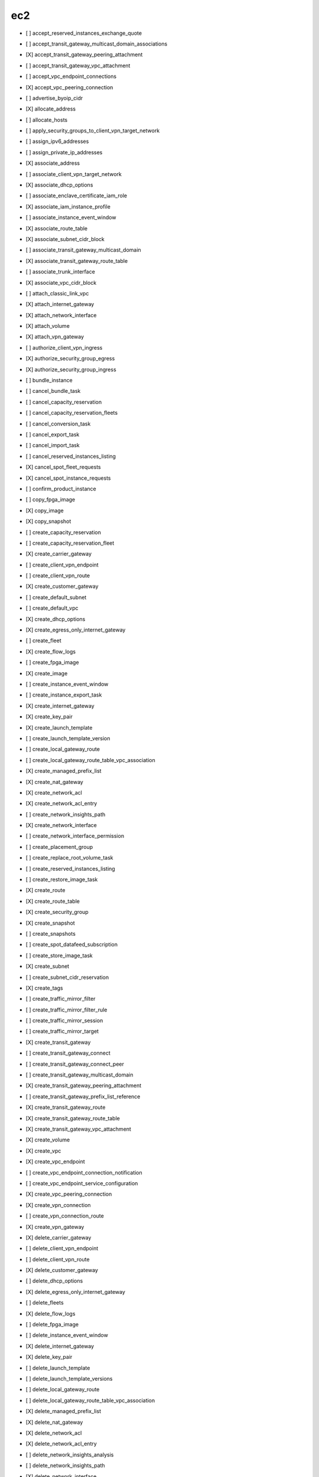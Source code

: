 .. _implementedservice_ec2:

===
ec2
===



- [ ] accept_reserved_instances_exchange_quote
- [ ] accept_transit_gateway_multicast_domain_associations
- [X] accept_transit_gateway_peering_attachment
- [ ] accept_transit_gateway_vpc_attachment
- [ ] accept_vpc_endpoint_connections
- [X] accept_vpc_peering_connection
- [ ] advertise_byoip_cidr
- [X] allocate_address
- [ ] allocate_hosts
- [ ] apply_security_groups_to_client_vpn_target_network
- [ ] assign_ipv6_addresses
- [ ] assign_private_ip_addresses
- [X] associate_address
- [ ] associate_client_vpn_target_network
- [X] associate_dhcp_options
- [ ] associate_enclave_certificate_iam_role
- [X] associate_iam_instance_profile
- [ ] associate_instance_event_window
- [X] associate_route_table
- [X] associate_subnet_cidr_block
- [ ] associate_transit_gateway_multicast_domain
- [X] associate_transit_gateway_route_table
- [ ] associate_trunk_interface
- [X] associate_vpc_cidr_block
- [ ] attach_classic_link_vpc
- [X] attach_internet_gateway
- [X] attach_network_interface
- [X] attach_volume
- [X] attach_vpn_gateway
- [ ] authorize_client_vpn_ingress
- [X] authorize_security_group_egress
- [X] authorize_security_group_ingress
- [ ] bundle_instance
- [ ] cancel_bundle_task
- [ ] cancel_capacity_reservation
- [ ] cancel_capacity_reservation_fleets
- [ ] cancel_conversion_task
- [ ] cancel_export_task
- [ ] cancel_import_task
- [ ] cancel_reserved_instances_listing
- [X] cancel_spot_fleet_requests
- [X] cancel_spot_instance_requests
- [ ] confirm_product_instance
- [ ] copy_fpga_image
- [X] copy_image
- [X] copy_snapshot
- [ ] create_capacity_reservation
- [ ] create_capacity_reservation_fleet
- [X] create_carrier_gateway
- [ ] create_client_vpn_endpoint
- [ ] create_client_vpn_route
- [X] create_customer_gateway
- [ ] create_default_subnet
- [ ] create_default_vpc
- [X] create_dhcp_options
- [X] create_egress_only_internet_gateway
- [ ] create_fleet
- [X] create_flow_logs
- [ ] create_fpga_image
- [X] create_image
- [ ] create_instance_event_window
- [ ] create_instance_export_task
- [X] create_internet_gateway
- [X] create_key_pair
- [X] create_launch_template
- [ ] create_launch_template_version
- [ ] create_local_gateway_route
- [ ] create_local_gateway_route_table_vpc_association
- [X] create_managed_prefix_list
- [X] create_nat_gateway
- [X] create_network_acl
- [X] create_network_acl_entry
- [ ] create_network_insights_path
- [X] create_network_interface
- [ ] create_network_interface_permission
- [ ] create_placement_group
- [ ] create_replace_root_volume_task
- [ ] create_reserved_instances_listing
- [ ] create_restore_image_task
- [X] create_route
- [X] create_route_table
- [X] create_security_group
- [X] create_snapshot
- [ ] create_snapshots
- [ ] create_spot_datafeed_subscription
- [ ] create_store_image_task
- [X] create_subnet
- [ ] create_subnet_cidr_reservation
- [X] create_tags
- [ ] create_traffic_mirror_filter
- [ ] create_traffic_mirror_filter_rule
- [ ] create_traffic_mirror_session
- [ ] create_traffic_mirror_target
- [X] create_transit_gateway
- [ ] create_transit_gateway_connect
- [ ] create_transit_gateway_connect_peer
- [ ] create_transit_gateway_multicast_domain
- [X] create_transit_gateway_peering_attachment
- [ ] create_transit_gateway_prefix_list_reference
- [X] create_transit_gateway_route
- [X] create_transit_gateway_route_table
- [X] create_transit_gateway_vpc_attachment
- [X] create_volume
- [X] create_vpc
- [X] create_vpc_endpoint
- [ ] create_vpc_endpoint_connection_notification
- [ ] create_vpc_endpoint_service_configuration
- [X] create_vpc_peering_connection
- [X] create_vpn_connection
- [ ] create_vpn_connection_route
- [X] create_vpn_gateway
- [X] delete_carrier_gateway
- [ ] delete_client_vpn_endpoint
- [ ] delete_client_vpn_route
- [X] delete_customer_gateway
- [ ] delete_dhcp_options
- [X] delete_egress_only_internet_gateway
- [ ] delete_fleets
- [X] delete_flow_logs
- [ ] delete_fpga_image
- [ ] delete_instance_event_window
- [X] delete_internet_gateway
- [X] delete_key_pair
- [ ] delete_launch_template
- [ ] delete_launch_template_versions
- [ ] delete_local_gateway_route
- [ ] delete_local_gateway_route_table_vpc_association
- [X] delete_managed_prefix_list
- [X] delete_nat_gateway
- [X] delete_network_acl
- [X] delete_network_acl_entry
- [ ] delete_network_insights_analysis
- [ ] delete_network_insights_path
- [X] delete_network_interface
- [ ] delete_network_interface_permission
- [ ] delete_placement_group
- [ ] delete_queued_reserved_instances
- [X] delete_route
- [X] delete_route_table
- [X] delete_security_group
- [X] delete_snapshot
- [ ] delete_spot_datafeed_subscription
- [X] delete_subnet
- [ ] delete_subnet_cidr_reservation
- [X] delete_tags
- [ ] delete_traffic_mirror_filter
- [ ] delete_traffic_mirror_filter_rule
- [ ] delete_traffic_mirror_session
- [ ] delete_traffic_mirror_target
- [X] delete_transit_gateway
- [ ] delete_transit_gateway_connect
- [ ] delete_transit_gateway_connect_peer
- [ ] delete_transit_gateway_multicast_domain
- [X] delete_transit_gateway_peering_attachment
- [ ] delete_transit_gateway_prefix_list_reference
- [X] delete_transit_gateway_route
- [X] delete_transit_gateway_route_table
- [X] delete_transit_gateway_vpc_attachment
- [X] delete_volume
- [X] delete_vpc
- [ ] delete_vpc_endpoint_connection_notifications
- [ ] delete_vpc_endpoint_service_configurations
- [X] delete_vpc_endpoints
- [X] delete_vpc_peering_connection
- [X] delete_vpn_connection
- [ ] delete_vpn_connection_route
- [X] delete_vpn_gateway
- [ ] deprovision_byoip_cidr
- [X] deregister_image
- [ ] deregister_instance_event_notification_attributes
- [ ] deregister_transit_gateway_multicast_group_members
- [ ] deregister_transit_gateway_multicast_group_sources
- [ ] describe_account_attributes
- [X] describe_addresses
- [ ] describe_addresses_attribute
- [ ] describe_aggregate_id_format
- [X] describe_availability_zones
- [ ] describe_bundle_tasks
- [ ] describe_byoip_cidrs
- [ ] describe_capacity_reservation_fleets
- [ ] describe_capacity_reservations
- [X] describe_carrier_gateways
- [ ] describe_classic_link_instances
- [ ] describe_client_vpn_authorization_rules
- [ ] describe_client_vpn_connections
- [ ] describe_client_vpn_endpoints
- [ ] describe_client_vpn_routes
- [ ] describe_client_vpn_target_networks
- [ ] describe_coip_pools
- [ ] describe_conversion_tasks
- [ ] describe_customer_gateways
- [X] describe_dhcp_options
- [X] describe_egress_only_internet_gateways
- [ ] describe_elastic_gpus
- [ ] describe_export_image_tasks
- [ ] describe_export_tasks
- [ ] describe_fast_snapshot_restores
- [ ] describe_fleet_history
- [ ] describe_fleet_instances
- [ ] describe_fleets
- [X] describe_flow_logs
- [ ] describe_fpga_image_attribute
- [ ] describe_fpga_images
- [ ] describe_host_reservation_offerings
- [ ] describe_host_reservations
- [ ] describe_hosts
- [X] describe_iam_instance_profile_associations
- [ ] describe_id_format
- [ ] describe_identity_id_format
- [ ] describe_image_attribute
- [X] describe_images
- [ ] describe_import_image_tasks
- [ ] describe_import_snapshot_tasks
- [X] describe_instance_attribute
- [X] describe_instance_credit_specifications
- [ ] describe_instance_event_notification_attributes
- [ ] describe_instance_event_windows
- [X] describe_instance_status
- [X] describe_instance_type_offerings
- [X] describe_instance_types
- [X] describe_instances
- [X] describe_internet_gateways
- [ ] describe_ipv6_pools
- [X] describe_key_pairs
- [ ] describe_launch_template_versions
- [X] describe_launch_templates
- [ ] describe_local_gateway_route_table_virtual_interface_group_associations
- [ ] describe_local_gateway_route_table_vpc_associations
- [ ] describe_local_gateway_route_tables
- [ ] describe_local_gateway_virtual_interface_groups
- [ ] describe_local_gateway_virtual_interfaces
- [ ] describe_local_gateways
- [X] describe_managed_prefix_lists
- [ ] describe_moving_addresses
- [X] describe_nat_gateways
- [X] describe_network_acls
- [ ] describe_network_insights_analyses
- [ ] describe_network_insights_paths
- [ ] describe_network_interface_attribute
- [ ] describe_network_interface_permissions
- [X] describe_network_interfaces
- [ ] describe_placement_groups
- [ ] describe_prefix_lists
- [ ] describe_principal_id_format
- [ ] describe_public_ipv4_pools
- [X] describe_regions
- [ ] describe_replace_root_volume_tasks
- [ ] describe_reserved_instances
- [ ] describe_reserved_instances_listings
- [ ] describe_reserved_instances_modifications
- [ ] describe_reserved_instances_offerings
- [X] describe_route_tables
- [ ] describe_scheduled_instance_availability
- [ ] describe_scheduled_instances
- [ ] describe_security_group_references
- [ ] describe_security_group_rules
- [X] describe_security_groups
- [ ] describe_snapshot_attribute
- [X] describe_snapshots
- [ ] describe_spot_datafeed_subscription
- [X] describe_spot_fleet_instances
- [ ] describe_spot_fleet_request_history
- [X] describe_spot_fleet_requests
- [X] describe_spot_instance_requests
- [X] describe_spot_price_history
- [ ] describe_stale_security_groups
- [ ] describe_store_image_tasks
- [ ] describe_subnets
- [X] describe_tags
- [ ] describe_traffic_mirror_filters
- [ ] describe_traffic_mirror_sessions
- [ ] describe_traffic_mirror_targets
- [X] describe_transit_gateway_attachments
- [ ] describe_transit_gateway_connect_peers
- [ ] describe_transit_gateway_connects
- [ ] describe_transit_gateway_multicast_domains
- [X] describe_transit_gateway_peering_attachments
- [ ] describe_transit_gateway_route_tables
- [X] describe_transit_gateway_vpc_attachments
- [X] describe_transit_gateways
- [ ] describe_trunk_interface_associations
- [ ] describe_volume_attribute
- [ ] describe_volume_status
- [X] describe_volumes
- [ ] describe_volumes_modifications
- [X] describe_vpc_attribute
- [ ] describe_vpc_classic_link
- [ ] describe_vpc_classic_link_dns_support
- [ ] describe_vpc_endpoint_connection_notifications
- [ ] describe_vpc_endpoint_connections
- [ ] describe_vpc_endpoint_service_configurations
- [ ] describe_vpc_endpoint_service_permissions
- [X] describe_vpc_endpoint_services
  Return info on services to which you can create a VPC endpoint.

        Currently only the default endpoing services are returned.  When
        create_vpc_endpoint_service_configuration() is implemented, a
        list of those private endpoints would be kept and when this API
        is invoked, those private endpoints would be added to the list of
        default endpoint services.

        The DryRun parameter is ignored.
        

- [X] describe_vpc_endpoints
- [X] describe_vpc_peering_connections
- [X] describe_vpcs
- [X] describe_vpn_connections
- [X] describe_vpn_gateways
- [ ] detach_classic_link_vpc
- [X] detach_internet_gateway
- [X] detach_network_interface
- [X] detach_volume
- [X] detach_vpn_gateway
- [ ] disable_ebs_encryption_by_default
- [ ] disable_fast_snapshot_restores
- [ ] disable_image_deprecation
- [ ] disable_serial_console_access
- [X] disable_transit_gateway_route_table_propagation
- [ ] disable_vgw_route_propagation
- [X] disable_vpc_classic_link
- [X] disable_vpc_classic_link_dns_support
- [X] disassociate_address
- [ ] disassociate_client_vpn_target_network
- [ ] disassociate_enclave_certificate_iam_role
- [X] disassociate_iam_instance_profile
- [ ] disassociate_instance_event_window
- [X] disassociate_route_table
- [X] disassociate_subnet_cidr_block
- [ ] disassociate_transit_gateway_multicast_domain
- [X] disassociate_transit_gateway_route_table
- [ ] disassociate_trunk_interface
- [X] disassociate_vpc_cidr_block
- [ ] enable_ebs_encryption_by_default
- [ ] enable_fast_snapshot_restores
- [ ] enable_image_deprecation
- [ ] enable_serial_console_access
- [X] enable_transit_gateway_route_table_propagation
- [ ] enable_vgw_route_propagation
- [ ] enable_volume_io
- [X] enable_vpc_classic_link
- [X] enable_vpc_classic_link_dns_support
- [ ] export_client_vpn_client_certificate_revocation_list
- [ ] export_client_vpn_client_configuration
- [ ] export_image
- [ ] export_transit_gateway_routes
- [ ] get_associated_enclave_certificate_iam_roles
- [ ] get_associated_ipv6_pool_cidrs
- [ ] get_capacity_reservation_usage
- [ ] get_coip_pool_usage
- [ ] get_console_output
- [ ] get_console_screenshot
- [ ] get_default_credit_specification
- [ ] get_ebs_default_kms_key_id
- [ ] get_ebs_encryption_by_default
- [ ] get_flow_logs_integration_template
- [ ] get_groups_for_capacity_reservation
- [ ] get_host_reservation_purchase_preview
- [ ] get_instance_types_from_instance_requirements
- [ ] get_launch_template_data
- [ ] get_managed_prefix_list_associations
- [X] get_managed_prefix_list_entries
- [ ] get_password_data
- [ ] get_reserved_instances_exchange_quote
- [ ] get_serial_console_access_status
- [ ] get_spot_placement_scores
- [ ] get_subnet_cidr_reservations
- [ ] get_transit_gateway_attachment_propagations
- [ ] get_transit_gateway_multicast_domain_associations
- [ ] get_transit_gateway_prefix_list_references
- [ ] get_transit_gateway_route_table_associations
- [ ] get_transit_gateway_route_table_propagations
- [ ] get_vpn_connection_device_sample_configuration
- [ ] get_vpn_connection_device_types
- [ ] import_client_vpn_client_certificate_revocation_list
- [ ] import_image
- [ ] import_instance
- [X] import_key_pair
- [ ] import_snapshot
- [ ] import_volume
- [ ] modify_address_attribute
- [ ] modify_availability_zone_group
- [ ] modify_capacity_reservation
- [ ] modify_capacity_reservation_fleet
- [ ] modify_client_vpn_endpoint
- [ ] modify_default_credit_specification
- [ ] modify_ebs_default_kms_key_id
- [ ] modify_fleet
- [ ] modify_fpga_image_attribute
- [ ] modify_hosts
- [ ] modify_id_format
- [ ] modify_identity_id_format
- [ ] modify_image_attribute
- [X] modify_instance_attribute
- [ ] modify_instance_capacity_reservation_attributes
- [ ] modify_instance_credit_specification
- [ ] modify_instance_event_start_time
- [ ] modify_instance_event_window
- [ ] modify_instance_metadata_options
- [ ] modify_instance_placement
- [ ] modify_launch_template
- [X] modify_managed_prefix_list
- [X] modify_network_interface_attribute
- [ ] modify_reserved_instances
- [ ] modify_security_group_rules
- [ ] modify_snapshot_attribute
- [X] modify_spot_fleet_request
- [X] modify_subnet_attribute
- [ ] modify_traffic_mirror_filter_network_services
- [ ] modify_traffic_mirror_filter_rule
- [ ] modify_traffic_mirror_session
- [X] modify_transit_gateway
- [ ] modify_transit_gateway_prefix_list_reference
- [X] modify_transit_gateway_vpc_attachment
- [ ] modify_volume
- [ ] modify_volume_attribute
- [X] modify_vpc_attribute
- [ ] modify_vpc_endpoint
- [ ] modify_vpc_endpoint_connection_notification
- [ ] modify_vpc_endpoint_service_configuration
- [ ] modify_vpc_endpoint_service_permissions
- [X] modify_vpc_peering_connection_options
- [X] modify_vpc_tenancy
- [ ] modify_vpn_connection
- [ ] modify_vpn_connection_options
- [ ] modify_vpn_tunnel_certificate
- [ ] modify_vpn_tunnel_options
- [ ] monitor_instances
- [ ] move_address_to_vpc
- [ ] provision_byoip_cidr
- [ ] purchase_host_reservation
- [ ] purchase_reserved_instances_offering
- [ ] purchase_scheduled_instances
- [X] reboot_instances
- [X] register_image
- [ ] register_instance_event_notification_attributes
- [ ] register_transit_gateway_multicast_group_members
- [ ] register_transit_gateway_multicast_group_sources
- [ ] reject_transit_gateway_multicast_domain_associations
- [X] reject_transit_gateway_peering_attachment
- [ ] reject_transit_gateway_vpc_attachment
- [ ] reject_vpc_endpoint_connections
- [X] reject_vpc_peering_connection
- [X] release_address
- [ ] release_hosts
- [X] replace_iam_instance_profile_association
- [X] replace_network_acl_association
- [X] replace_network_acl_entry
- [X] replace_route
- [X] replace_route_table_association
- [ ] replace_transit_gateway_route
- [ ] report_instance_status
- [X] request_spot_fleet
- [X] request_spot_instances
- [ ] reset_address_attribute
- [ ] reset_ebs_default_kms_key_id
- [ ] reset_fpga_image_attribute
- [ ] reset_image_attribute
- [ ] reset_instance_attribute
- [ ] reset_network_interface_attribute
- [ ] reset_snapshot_attribute
- [ ] restore_address_to_classic
- [ ] restore_managed_prefix_list_version
- [ ] revoke_client_vpn_ingress
- [X] revoke_security_group_egress
- [X] revoke_security_group_ingress
- [X] run_instances
- [ ] run_scheduled_instances
- [ ] search_local_gateway_routes
- [ ] search_transit_gateway_multicast_groups
- [X] search_transit_gateway_routes
- [ ] send_diagnostic_interrupt
- [X] start_instances
- [ ] start_network_insights_analysis
- [ ] start_vpc_endpoint_service_private_dns_verification
- [X] stop_instances
- [ ] terminate_client_vpn_connections
- [X] terminate_instances
- [ ] unassign_ipv6_addresses
- [ ] unassign_private_ip_addresses
- [ ] unmonitor_instances
- [X] update_security_group_rule_descriptions_egress
- [X] update_security_group_rule_descriptions_ingress
- [ ] withdraw_byoip_cidr

